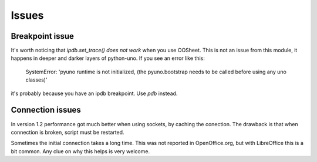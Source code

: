 ======
Issues
======

Breakpoint issue
================

It's worth noticing that *ipdb.set_trace() does not work* when you use OOSheet. This is not an issue from this module, it happens in deeper and darker layers of python-uno. If you see an error like this:

  SystemError: 'pyuno runtime is not initialized, (the pyuno.bootstrap needs to be called before using any uno classes)'

it's probably because you have an ipdb breakpoint. Use *pdb* instead.

Connection issues
=================

In version 1.2 performance got much better when using sockets, by caching the conection. The drawback is that when connection is broken, script must be restarted.

Sometimes the initial connection takes a long time. This was not reported in OpenOffice.org, but with LibreOffice this is a bit common. Any clue on why this helps is very welcome.
